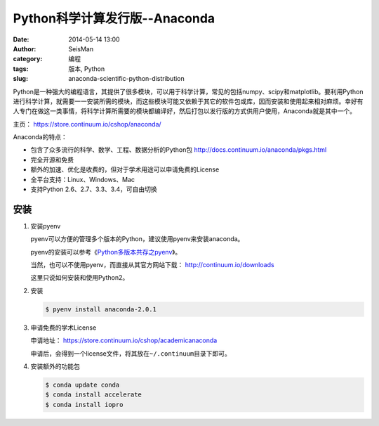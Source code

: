 Python科学计算发行版--Anaconda
##############################

:date: 2014-05-14 13:00
:author: SeisMan
:category: 编程
:tags: 版本, Python
:slug: anaconda-scientific-python-distribution

Python是一种强大的编程语言，其提供了很多模块，可以用于科学计算，常见的包括numpy、scipy和matplotlib。要利用Python进行科学计算，就需要一一安装所需的模块，而这些模块可能又依赖于其它的软件包或库，因而安装和使用起来相对麻烦。幸好有人专门在做这一类事情，将科学计算所需要的模块都编译好，然后打包以发行版的方式供用户使用，Anaconda就是其中一个。

主页： https://store.continuum.io/cshop/anaconda/

Anaconda的特点：

- 包含了众多流行的科学、数学、工程、数据分析的Python包 http://docs.continuum.io/anaconda/pkgs.html
- 完全开源和免费
- 额外的加速、优化是收费的，但对于学术用途可以申请免费的License
- 全平台支持：Linux、Windows、Mac
- 支持Python 2.6、2.7、3.3、3.4，可自由切换

安装
====

#. 安装pyenv

   pyenv可以方便的管理多个版本的Python，建议使用pyenv来安装anaconda。

   pyenv的安装可以参考《\ `Python多版本共存之pyenv </Python/2013-10-04_python-pyenv.rst>`_\ 》。

   当然，也可以不使用pyenv，而直接从其官方网站下载： http://continuum.io/downloads

   这里只说如何安装和使用Python2。

#. 安装

   .. code-block:: bash

      $ pyenv install anaconda-2.0.1

#. 申请免费的学术License

   申请地址： https://store.continuum.io/cshop/academicanaconda

   申请后，会得到一个license文件，将其放在\ ``~/.continuum``\ 目录下即可。

#. 安装额外的功能包

   .. code-block:: bash

      $ conda update conda
      $ conda install accelerate
      $ conda install iopro
